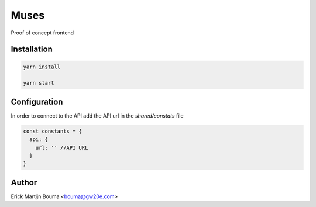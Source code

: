 =====
Muses
=====
Proof of concept frontend

Installation
============

.. code-block:: sh

    yarn install

    yarn start

Configuration
============
In order to connect to the API add the API url in the `shared/constats` file

.. code-block:: js

  const constants = {
    api: {
      url: '' //API URL
    }
  }


Author
======
Erick Martijn Bouma <bouma@gw20e.com>

